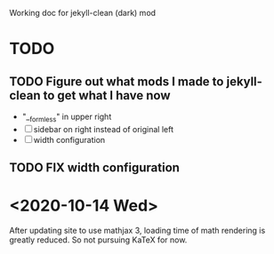 #+STARTUP: showall
#+STARTUP: latexpreview

Working doc for jekyll-clean (dark) mod

* TODO
** TODO Figure out what mods I made to jekyll-clean to get what I have now
- "__formless" in upper right
- [ ] sidebar on right instead of original left
- [ ] width configuration

** TODO FIX width configuration

* <2020-10-14 Wed>
After updating site to use mathjax 3, loading time of math rendering is greatly reduced. So not pursuing KaTeX for now.

